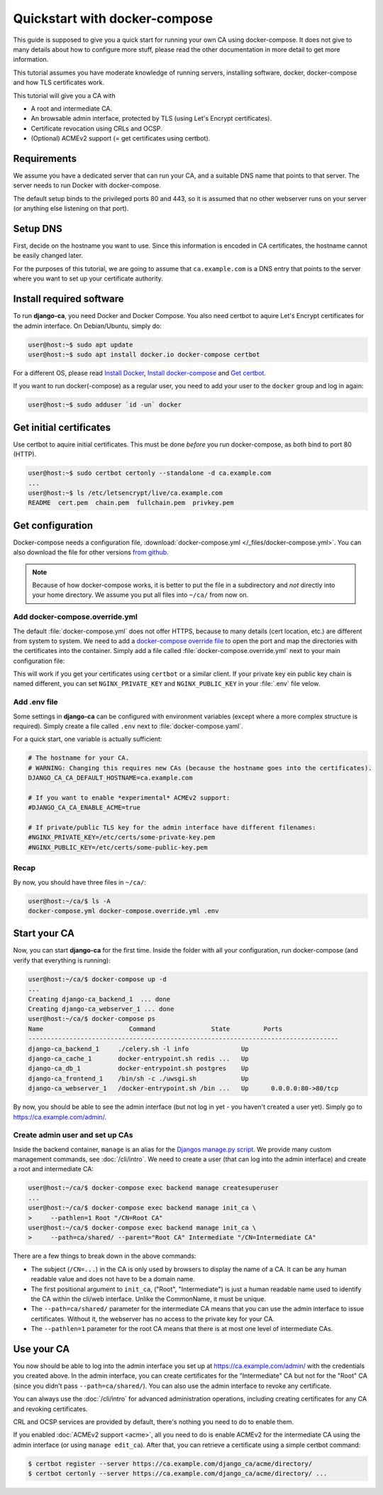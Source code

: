 ##############################
Quickstart with docker-compose
##############################

This guide is supposed to give you a quick start for running your own CA using docker-compose. It does not
give to many details about how to configure more stuff, please read the other documentation in more detail to
get more information. 

This tutorial assumes you have moderate knowledge of running servers, installing software, docker,
docker-compose and how TLS certificates work. 

This tutorial will give you a CA with

* A root and intermediate CA.
* An browsable admin interface, protected by TLS (using Let's Encrypt certificates).
* Certificate revocation using CRLs and OCSP.
* (Optional) ACMEv2 support (= get certificates using certbot).

************
Requirements
************

We assume you have a dedicated server that can run your CA, and a suitable DNS name that points to that
server. The server needs to run Docker with docker-compose.

The default setup binds to the privileged ports 80 and 443, so it is assumed that no other webserver runs on
your server (or anything else listening on that port).

*********
Setup DNS
*********

First, decide on the hostname you want to use. Since this information is encoded in CA certificates, the
hostname cannot be easily changed later.

For the purposes of this tutorial, we are going to assume that ``ca.example.com`` is a DNS entry that points
to the server where you want to set up your certificate authority.

*************************
Install required software
*************************

To run **django-ca**, you need Docker and Docker Compose. You also need certbot to aquire Let's Encrypt
certificates for the admin interface. On Debian/Ubuntu, simply do:

.. code-block:: console

   user@host:~$ sudo apt update
   user@host:~$ sudo apt install docker.io docker-compose certbot

For a different OS, please read `Install Docker <https://docs.docker.com/engine/install/>`_, `Install
docker-compose <https://docs.docker.com/compose/install/>`_ and `Get certbot
<https://certbot.eff.org/docs/install.html>`_.

If you want to run docker(-compose) as a regular user, you need to add your user to the ``docker`` group and
log in again:

.. code-block:: console

   user@host:~$ sudo adduser `id -un` docker

************************
Get initial certificates
************************

Use certbot to aquire initial certificates. This must be done `before` you run docker-compose, as both bind to
port 80 (HTTP).

.. code-block:: console

   user@host:~$ sudo certbot certonly --standalone -d ca.example.com
   ...
   user@host:~$ ls /etc/letsencrypt/live/ca.example.com
   README  cert.pem  chain.pem  fullchain.pem  privkey.pem

*****************
Get configuration
*****************

Docker-compose needs a configuration file, :download:`docker-compose.yml </_files/docker-compose.yml>`. You
can also download the file for other versions `from github
<https://github.com/mathiasertl/django-ca/blob/master/docker-compose.yml>`_. 

.. NOTE:: 

   Because of how docker-compose works, it is better to put the file in a subdirectory and `not` directly into
   your home directory. We assume you put all files into ``~/ca/`` from now on.

Add docker-compose.override.yml
===============================

The default :file:`docker-compose.yml` does not offer HTTPS, because to many details (cert location, etc.) are
different from system to system. We need to add a `docker-compose override file
<https://docs.docker.com/compose/extends/>`_ to open the port and map the directories with the certificates
into the container.  Simply add a file called :file:`docker-compose.override.yml` next to your main
configuration file:

.. code-block:: yaml
   :caption: docker-compose.override.yml

   version: "3.7"
   services:
       volumes:
           - /etc/letsencrypt/live/${DJANGO_CA_CA_DEFAULT_HOSTNAME}:/etc/certs/
           - /etc/letsencrypt/archive/${DJANGO_CA_CA_DEFAULT_HOSTNAME}:/etc/certs/
           - /tmp/ca.example.com/acme/:/usr/share/django-ca/acme/
       ports:
           - 443:443

This will work if you get your certificates using ``certbot`` or a similar client. If your private key ein
public key chain is named different, you can set ``NGINX_PRIVATE_KEY`` and ``NGINX_PUBLIC_KEY`` in your
:file:`.env` file velow.

Add .env file
=============

Some settings in **django-ca** can be configured with environment variables (except where a more complex
structure is required). Simply create a file called ``.env`` next to :file:`docker-compose.yaml`. 

For a quick start, one variable is actually sufficient:

.. code-block:: bash

   # The hostname for your CA.
   # WARNING: Changing this requires new CAs (because the hostname goes into the certificates).
   DJANGO_CA_CA_DEFAULT_HOSTNAME=ca.example.com

   # If you want to enable *experimental* ACMEv2 support:
   #DJANGO_CA_CA_ENABLE_ACME=true

   # If private/public TLS key for the admin interface have different filenames:
   #NGINX_PRIVATE_KEY=/etc/certs/some-private-key.pem
   #NGINX_PUBLIC_KEY=/etc/certs/some-public-key.pem

Recap
=====

By now, you should have three files in ``~/ca/``:

.. code-block:: console

   user@host:~/ca/$ ls -A
   docker-compose.yml docker-compose.override.yml .env

*************
Start your CA
*************

Now, you can start **django-ca** for the first time. Inside the folder with all your configuration, run
docker-compose (and verify that everything is running):

.. code-block:: console

   user@host:~/ca/$ docker-compose up -d
   ...
   Creating django-ca_backend_1  ... done
   Creating django-ca_webserver_1 ... done
   user@host:~/ca/$ docker-compose ps
   Name                       Command               State         Ports       
   -----------------------------------------------------------------------------------
   django-ca_backend_1     ./celery.sh -l info              Up                        
   django-ca_cache_1       docker-entrypoint.sh redis ...   Up                        
   django-ca_db_1          docker-entrypoint.sh postgres    Up                        
   django-ca_frontend_1    /bin/sh -c ./uwsgi.sh            Up                        
   django-ca_webserver_1   /docker-entrypoint.sh /bin ...   Up      0.0.0.0:80->80/tcp

By now, you should be able to see the admin interface (but not log in yet - you haven't created a user yet).
Simply go to https://ca.example.com/admin/.

Create admin user and set up CAs
================================

Inside the backend container, ``manage`` is an alias for the `Djangos manage.py script
<https://docs.djangoproject.com/en/dev/ref/django-admin/>`_. We provide many custom management commands, see
:doc:`/cli/intro`. We need to create a user (that can log into the admin interface) and create a root and
intermediate CA:

.. code-block:: console

   user@host:~/ca/$ docker-compose exec backend manage createsuperuser
   ...
   user@host:~/ca/$ docker-compose exec backend manage init_ca \
   >     --pathlen=1 Root "/CN=Root CA"
   user@host:~/ca/$ docker-compose exec backend manage init_ca \
   >     --path=ca/shared/ --parent="Root CA" Intermediate "/CN=Intermediate CA"

There are a few things to break down in the above commands:

* The subject (``/CN=...``) in the CA is only used by browsers to display the name of a CA. It can be any
  human readable value and does not have to be a domain name.
* The first positional argument to ``init_ca``, ("Root", "Intermediate") is just a human readable name used to
  identify the CA within the cli/web interface. Unlike the CommonName, it must be unique.
* The ``--path=ca/shared/`` parameter for the intermediate CA means that you can use the admin interface to
  issue certificates. Without it, the webserver has no access to the private key for your CA.
* The ``--pathlen=1`` parameter for the root CA means that there is at most one level of intermediate CAs.

***********
Use your CA
***********

You now should be able to log into the admin interface you set up at https://ca.example.com/admin/ with the
credentials you created above. In the admin interface, you can create certificates for the "Intermediate" CA
but not for the "Root" CA (since you didn't pass ``--path=ca/shared/``). You can also use the admin interface
to revoke any certificate. 

You can always use the :doc:`/cli/intro` for advanced administration operations, including creating
certificates for any CA and revoking certificates.

CRL and OCSP services are provided by default, there's nothing you need to do to enable them. 

If you enabled :doc:`ACMEv2 support <acme>`, all you need to do is enable ACMEv2 for the intermediate CA using
the admin interface (or using ``manage edit_ca``). After that, you can retrieve a certificate using a simple
certbot command:

.. code-block:: console

   $ certbot register --server https://ca.example.com/django_ca/acme/directory/
   $ certbot certonly --server https://ca.example.com/django_ca/acme/directory/ ...
